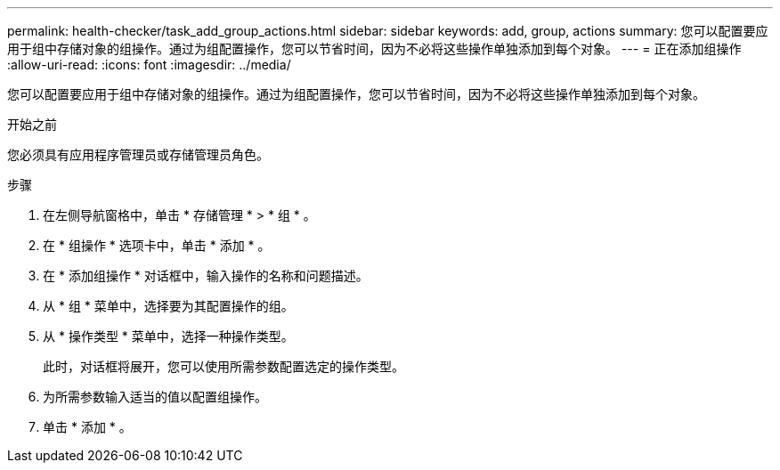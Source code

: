---
permalink: health-checker/task_add_group_actions.html 
sidebar: sidebar 
keywords: add, group, actions 
summary: 您可以配置要应用于组中存储对象的组操作。通过为组配置操作，您可以节省时间，因为不必将这些操作单独添加到每个对象。 
---
= 正在添加组操作
:allow-uri-read: 
:icons: font
:imagesdir: ../media/


[role="lead"]
您可以配置要应用于组中存储对象的组操作。通过为组配置操作，您可以节省时间，因为不必将这些操作单独添加到每个对象。

.开始之前
您必须具有应用程序管理员或存储管理员角色。

.步骤
. 在左侧导航窗格中，单击 * 存储管理 * > * 组 * 。
. 在 * 组操作 * 选项卡中，单击 * 添加 * 。
. 在 * 添加组操作 * 对话框中，输入操作的名称和问题描述。
. 从 * 组 * 菜单中，选择要为其配置操作的组。
. 从 * 操作类型 * 菜单中，选择一种操作类型。
+
此时，对话框将展开，您可以使用所需参数配置选定的操作类型。

. 为所需参数输入适当的值以配置组操作。
. 单击 * 添加 * 。


